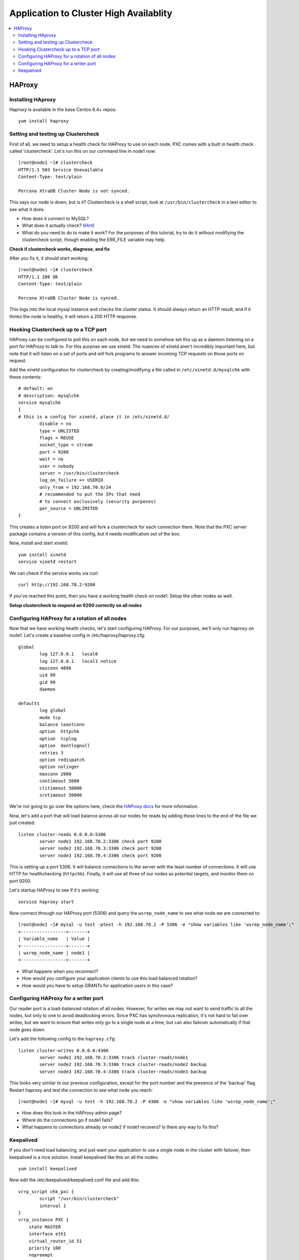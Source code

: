 Application to Cluster High Availablity 
======================

.. contents:: 
   :backlinks: entry
   :local:

HAProxy
----------

Installing HAproxy
~~~~~~~~~~~~~~~~~~~

Haproxy is available in the base Centos 6.4+ repos::

	yum install haproxy


Setting and testing up Clustercheck
~~~~~~~~~~~~~~~~~~~~~~~~~~~~~~~~~~~~~~

First of all, we need to setup a health check for HAProxy to use on each node.  PXC comes with a built in health check called 'clustercheck'.  Let's run this on our command line in node1 now::

	[root@node1 ~]# clustercheck
	HTTP/1.1 503 Service Unavailable
	Content-Type: text/plain

	Percona XtraDB Cluster Node is not synced.

This says our node is down, but is it?  Clustercheck is a shell script, look at ``/usr/bin/clustercheck`` in a text editor to see what it does.

- How does it connect to MySQL?
- What does it actually check? (`Hint <http://www.codership.com/wiki/doku.php?id=galera_node_fsm>`_)
- What do you need to do to make it work?  For the purposes of this tutorial, try to do it without modifying the clustercheck script, though enabling the ERR_FILE variable may help.

**Check if clustercheck works, diagnose, and fix**

After you fix it, it should start working::

	[root@node1 ~]# clustercheck
	HTTP/1.1 200 OK
	Content-Type: text/plain

	Percona XtraDB Cluster Node is synced.
	

This logs into the local mysql instance and checks the cluster status.  It should always return an HTTP result, and if it thinks the node is healthy, it will return a 200 HTTP response.  


Hooking Clustercheck up to a TCP port
~~~~~~~~~~~~~~~~~~~~~~~~~~~~~~~~~~~~~~

HAProxy can be configured to poll this on each node, but we need to somehow set this up as a daemon listening on a port for HAProxy to talk to.  For this purpose we use xinetd.  The nuances of xinetd aren't incredibly important here, but note that it will listen on a set of ports and will fork programs to answer incoming TCP requests on those ports on request.  

Add the xinetd configuration for clustercheck by creating/modifying a file called in ``/etc/xinetd.d/mysqlchk`` with these contents::

	# default: on
	# description: mysqlchk
	service mysqlchk
	{
	# this is a config for xinetd, place it in /etc/xinetd.d/
	        disable = no
	        type = UNLISTED
	        flags = REUSE
	        socket_type = stream
	        port = 9200
	        wait = no
	        user = nobody
	        server = /usr/bin/clustercheck
	        log_on_failure += USERID
	        only_from = 192.168.70.0/24
	        # recommended to put the IPs that need
	        # to connect exclusively (security purposes)
	        per_source = UNLIMITED
	}

This creates a listen port on 9200 and will fork a clustercheck for each connection there.  Note that the PXC server package contains a version of this config, but it needs modification out of the box.  

Now, install and start xinetd::

	yum install xinetd
	service xinetd restart

We can check if the service works via curl::

	curl http://192.168.70.2:9200

If you've reached this point, then you have a working health check on node1. Setup the other nodes as well.

**Setup clustercheck to respond on 9200 correctly on all nodes**


Configuring HAProxy for a rotation of all nodes
~~~~~~~~~~~~~~~~~~~~~~~~~~~~~~~~~~~~~~

Now that we have working health checks, let's start configuring HAProxy.  For our purposes, we'll only run haproxy on node1.  Let's create a baseline config in /etc/haproxy/haproxy.cfg::

	global
		log 127.0.0.1   local0
		log 127.0.0.1   local1 notice
		maxconn 4096
		uid 99
		gid 99
		daemon
	
	defaults
		log global
		mode tcp
		balance leastconn
		option  httpchk
		option  tcplog
		option  dontlognull
		retries 3
		option redispatch 
		option nolinger
		maxconn 2000
		contimeout 5000
		clitimeout 50000
		srvtimeout 50000

We're not going to go over the options here, check the `HAProxy docs <http://haproxy.1wt.eu/#docs>`_ for more information.  

Now, let's add a port that will load balance across all our nodes for reads by adding these lines to the end of the file we just created::

	listen cluster-reads 0.0.0.0:5306
		server node1 192.168.70.2:3306 check port 9200 
		server node2 192.168.70.3:3306 check port 9200 
		server node3 192.168.70.4:3306 check port 9200 

This is setting up a port 5306.  It will balance connections to the server with the least number of connections.  It will use HTTP for healthchecking (``httpchk``).  Finally, it will use all three of our nodes as potential targets, and monitor them on port 9200.

Let's startup HAProxy to see if it's working::

	service haproxy start


Now connect through our HAProxy port (5306) and query the ``wsrep_node_name`` to see what node we are connected to::

	[root@node1 ~]# mysql -u test -ptest -h 192.168.70.2 -P 5306 -e "show variables like 'wsrep_node_name';"
	+-----------------+-------+
	| Variable_name   | Value |
	+-----------------+-------+
	| wsrep_node_name | node1 |
	+-----------------+-------+

- What happens when you reconnect?
- How would you configure your application clients to use this load balanced rotation?
- How would you have to setup GRANTs for application users in this case?


Configuring HAProxy for a writer port
~~~~~~~~~~~~~~~~~~~~~~~~~~~~~~~~~~~~~~

Our reader port is a load-balanced rotation of all nodes.  However, for writes we may not want to send traffic to all the nodes, but only to one to avoid deadlocking errors.  Since PXC has synchronous replication, it's not hard to fail over writes, but we want to ensure that writes only go to a single node at a time, but can also failover automatically if that node goes down.  

Let's add the following config to the ``haproxy.cfg``::

	listen cluster-writes 0.0.0.0:4306
		server node1 192.168.70.2:3306 track cluster-reads/node1
		server node2 192.168.70.3:3306 track cluster-reads/node2 backup
		server node3 192.168.70.4:3306 track cluster-reads/node3 backup

This looks very similar to our previous configuration, except for the port number and the presence of the 'backup' flag.  Restart haproxy and test the connection to see what node you reach::

	[root@node1 ~]# mysql -u test -h 192.168.70.2 -P 4306 -e "show variables like 'wsrep_node_name';"

- How does this look in the HAProxy admin page?
- Where do the connections go if node1 fails?
- What happens to connections already on node2 if node1 recovers?  Is there any way to fix this?


Keepalived
~~~~~~~~~~~

If you don't need load balancing, and just want your application to use a single node in the cluster with failover, then keepalived is a nice solution.  Install keepalived like this on all the nodes::

	yum install keepalived

Now edit the /etc/keepalived/keepalived.conf file and add this::

	vrrp_script chk_pxc {
	        script "/usr/bin/clustercheck"
	        interval 1
	}
	vrrp_instance PXC {
	    state MASTER
	    interface eth1
	    virtual_router_id 51
	    priority 100
	    nopreempt
	    virtual_ipaddress {
	        192.168.70.100
	    }
	    track_script {
	        chk_pxc
	    }
	    notify_master "/bin/echo 'now master' > /tmp/keepalived.state"
	    notify_backup "/bin/echo 'now backup' > /tmp/keepalived.state"
	    notify_fault "/bin/echo 'now fault' > /tmp/keepalived.state"
	}

Now start keepalived on all the nodes::

	service keepalived start
	
And check for which host has the VIP::

	ip addr list | grep 192.168.70.100
	
Verify that we can connect to MySQL through the vip::

	[root@node1 ~]# while( true; ) do mysql -u test -ptest -h 192.168.70.100 -e "show variables like 'wsrep_node_name'";  sleep 1; done

And experiment with shutting down the node that has the vip and watching connections transition to a new node in the cluster.
	